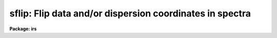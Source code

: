.. _sflip:

sflip: Flip data and/or dispersion coordinates in spectra
=========================================================

**Package: irs**

.. raw:: html

  <h3>Usage</h3>
  <!-- BeginSection: 'USAGE' -->
  <p>
  sflip input output
  </p>
  <!-- EndSection:   'USAGE' -->
  <h3>Parameters</h3>
  <!-- BeginSection: 'PARAMETERS' -->
  <dl>
  <dt><b>input</b></dt>
  <!-- Sec='PARAMETERS' Level=0 Label='input' Line='input' -->
  <dd>List of input images containing spectra to be flipped.
  </dd>
  </dl>
  <dl>
  <dt><b>output</b></dt>
  <!-- Sec='PARAMETERS' Level=0 Label='output' Line='output' -->
  <dd>Matching list of output image names for flipped spectra.
  If no list is specified then the flipped spectra will replace the input
  spectra.  If the output image name matching an input image name is the
  same then the flipped spectrum will replace the original spectrum.
  </dd>
  </dl>
  <dl>
  <dt><b>coord_flip = no</b></dt>
  <!-- Sec='PARAMETERS' Level=0 Label='coord_flip' Line='coord_flip = no' -->
  <dd>Flip the dispersion coordinates?  If yes then the relationship between the
  logical pixel coordinates and the dispersion coordinates will be reversed so
  that the dispersion coordinate of the first pixel of the output image will
  correspond to the coordinate of the last pixel in the input image and
  vice-versa for the other endpoint pixel.  The physical coordinates
  will also be flipped.  Only the coordinate system along the dispersion
  axis is flipped.
  </dd>
  </dl>
  <dl>
  <dt><b>data_flip = yes</b></dt>
  <!-- Sec='PARAMETERS' Level=0 Label='data_flip' Line='data_flip = yes' -->
  <dd>Flip the order of the data pixels as they are stored in the image along
  the dispersion axis?  If yes then the first pixel in the input spectrum
  becomes the last pixel in the output spectrum along the dispersion
  axis of the image.
  </dd>
  </dl>
  <!-- EndSection:   'PARAMETERS' -->
  <h3>Description</h3>
  <!-- BeginSection: 'DESCRIPTION' -->
  <p>
  The dispersion coordinate system and/or the data in the spectra specified
  by the input list of images are flipped and stored in the matching output
  image given in the output list of images.  If the output image list is left
  blank or an output image name is the same as an input image name then the
  operation is done so that the flipped spectra in the image replace the
  original spectra.  All of the supported spectrum types are allowed; one
  dimensional images, collections of spectra in multispec format, and two and
  three dimensional spatial spectra in which one axis is dispersion.  In all
  cases the flipping affects only the dispersion axis of the image as
  specified by the DISPAXIS header keyword or the <span style="font-family: monospace;">"dispaxis"</span> parameter.  The
  parameters <i>coord_flip</i> and <i>data_flip</i> select whether the
  coordinate system and data are flipped.  If neither operation is selected
  then the output spectra will simply be copies of the input spectra.
  </p>
  <p>
  Flipping of the coordinate system means that the relation between
  <span style="font-family: monospace;">"logical"</span> pixel coordinates (the index system of the image array)
  and the dispersion and physical coordinate systems is reversed.
  The dispersion coordinate of the first pixel in the flipped spectrum
  will be the same as the dispersion coordinate of the last pixel
  in the original spectrum and vice-versa for the other endpoint.
  </p>
  <p>
  Flipping of the data means that the order in which the pixels are stored
  in the image file is reversed along the image axis corresponding to
  the dispersion.
  </p>
  <p>
  While flipping spectra seems simple there are some subtleties.  If
  both the coordinate system and the data are flipped then plots of
  the spectra in which the dispersion coordinates are shown will appear
  the same as in the original spectra.  In particular the coordinate
  of a feature in the spectrum will remain unchanged.  In contrast
  flipping either the coordinate system or the data will cause features
  in the spectrum to move to opposite ends of the spectrum relative
  to the dispersion coordinates.
  </p>
  <p>
  Since plotting programs often plot the dispersion axis in some standard way
  such as increasing from left to right, flipping both the dispersion
  coordinates and the data will produce plots that look identical even though
  the order of the points plotted will be reversed.  Only if the spectra are
  plotted against logical pixel coordinates will a change be evident.  Note
  also that the plotting programs themselves have options to reverse the
  displayed graph.  So if all one wants is to reverse the direction of
  increasing dispersion in a plot then physically flipping of the spectra is
  not generally necessary.
  </p>
  <p>
  Flipping of both the coordinate system and the data is also equivalent
  to using an image section with a reversed axis.  For example
  a one dimensional spectrum can be flipped in both dispersion coordinates
  and data pixel order by
  </p>
  <pre>
      cl&gt; imcopy spec1[-*] spec2
  </pre>
  <p>
  Higher dimensional spectra need appropriate dimensions in the image
  sections.  One advantage of <b>sflip</b> is that it will determine the
  appropriate dispersion axis itself.
  </p>
  <!-- EndSection:   'DESCRIPTION' -->
  <h3>Examples</h3>
  <!-- BeginSection: 'EXAMPLES' -->
  <p>
  In the following the spectra can be one dimensional, multispec,
  long slit, or spectral data cubes.
  </p>
  <pre>
      cl&gt; sflip spec1 spec1f		# Flip data to new image
      cl&gt; sflip spec1 spec1		# Flip data to same image
      cl&gt; sflip spec1 spec1f coord+ data-	# Flip coordinates and not data
      cl&gt; sflip spec1 spec1f coord+ 	# Flip both coordinates and data
      cl&gt; sflip spec* f//spec*		# Flip a list of images
  </pre>
  <!-- EndSection:   'EXAMPLES' -->
  <h3>Revisions</h3>
  <!-- BeginSection: 'REVISIONS' -->
  <dl>
  <dt><b>SFLIP V2.10.4</b></dt>
  <!-- Sec='REVISIONS' Level=0 Label='SFLIP' Line='SFLIP V2.10.4' -->
  <dd>New in this release.  Note that the V2.9 SFLIP was different in that
  it was script which simply flipped the data.  Coordinate systems were
  not handled in the same way.
  </dd>
  </dl>
  <!-- EndSection:   'REVISIONS' -->
  <h3>See also</h3>
  <!-- BeginSection: 'SEE ALSO' -->
  <p>
  imcopy, scopy, dispcor, sapertures
  </p>
  
  <!-- EndSection:    'SEE ALSO' -->
  
  <!-- Contents: 'NAME' 'USAGE' 'PARAMETERS' 'DESCRIPTION' 'EXAMPLES' 'REVISIONS' 'SEE ALSO'  -->
  
